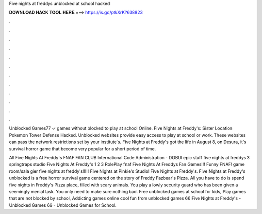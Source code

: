 Five nights at freddys unblocked at school hacked



𝐃𝐎𝐖𝐍𝐋𝐎𝐀𝐃 𝐇𝐀𝐂𝐊 𝐓𝐎𝐎𝐋 𝐇𝐄𝐑𝐄 ===> https://is.gd/ptkXrK?638823



.



.



.



.



.



.



.



.



.



.



.



.

Unblocked Games77 ✓ games without blocked to play at school Online. Five Nights at Freddy's: Sister Location Pokemon Tower Defense Hacked. Unblocked websites provide easy access to play at school or work. These websites can pass the network restrictions set by your institute's. Five Nights at Freddy's got the life in August 8, on Desura, it's survival horror game that become very popular for a short period of time.

All Five Nights At Freddy`s FNAF FAN CLUB International Code Administration - DOBUI epic stuff five nights at freddys 3 springtraps studio Five Nights At Freddy's 1 2 3 RolePlay fnaf Five Nights At Freddys Fan Games!!! Funny FNAF! game room/sala gier five nights at freddy's!!!!! Five Nights at Pinkie's Studio! Five Nights at Freddy's. Five Nights at Freddy's unblocked is a free horror survival game centered on the story of Freddy Fazbear's Pizza. All you have to do is spend five nights in Freddy's Pizza place, filled with scary animals. You play a lowly security guard who has been given a seemingly menial task. You only need to make sure nothing bad. Free unblocked games at school for kids, Play games that are not blocked by school, Addicting games online cool fun from unblocked games 66 Five Nights at Freddy's - Unblocked Games 66 - Unblocked Games for School.
